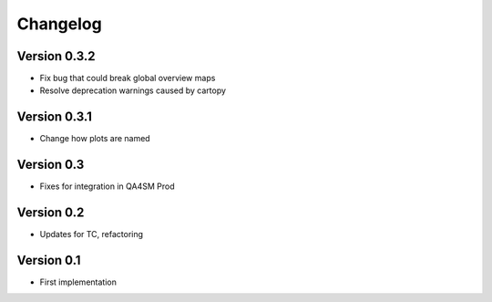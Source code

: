 =========
Changelog
=========

Version 0.3.2
=============

- Fix bug that could break global overview maps
- Resolve deprecation warnings caused by cartopy

Version 0.3.1
=============

- Change how plots are named
 
Version 0.3
===========

- Fixes for integration in QA4SM Prod

Version 0.2
===========

- Updates for TC, refactoring

Version 0.1
===========

- First implementation


